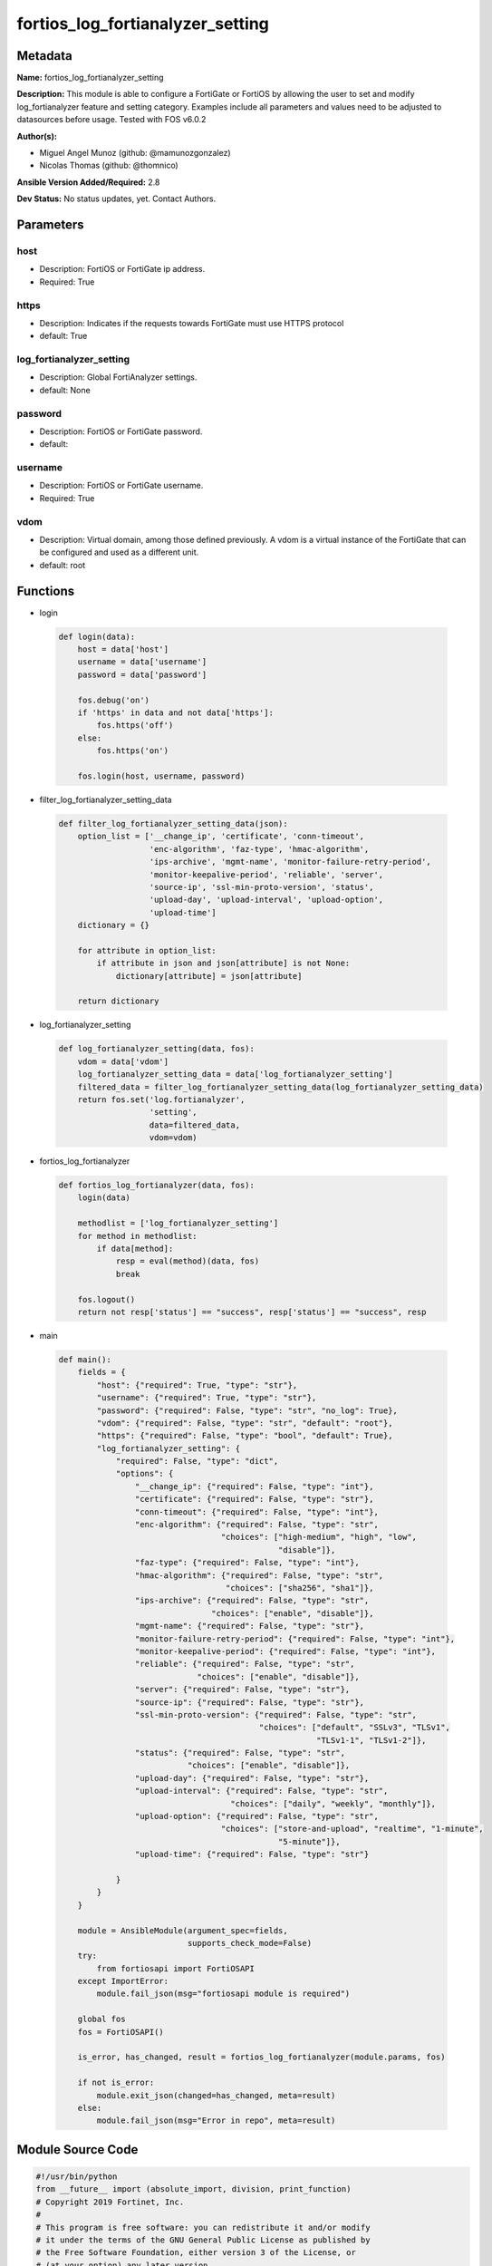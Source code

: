 =================================
fortios_log_fortianalyzer_setting
=================================


Metadata
--------




**Name:** fortios_log_fortianalyzer_setting

**Description:** This module is able to configure a FortiGate or FortiOS by allowing the user to set and modify log_fortianalyzer feature and setting category. Examples include all parameters and values need to be adjusted to datasources before usage. Tested with FOS v6.0.2


**Author(s):** 

- Miguel Angel Munoz (github: @mamunozgonzalez)

- Nicolas Thomas (github: @thomnico)



**Ansible Version Added/Required:** 2.8

**Dev Status:** No status updates, yet. Contact Authors.

Parameters
----------

host
++++

- Description: FortiOS or FortiGate ip address.

  

- Required: True

https
+++++

- Description: Indicates if the requests towards FortiGate must use HTTPS protocol

  

- default: True

log_fortianalyzer_setting
+++++++++++++++++++++++++

- Description: Global FortiAnalyzer settings.

  

- default: None

password
++++++++

- Description: FortiOS or FortiGate password.

  

- default: 

username
++++++++

- Description: FortiOS or FortiGate username.

  

- Required: True

vdom
++++

- Description: Virtual domain, among those defined previously. A vdom is a virtual instance of the FortiGate that can be configured and used as a different unit.

  

- default: root




Functions
---------




- login

 .. code-block:: python

    def login(data):
        host = data['host']
        username = data['username']
        password = data['password']
    
        fos.debug('on')
        if 'https' in data and not data['https']:
            fos.https('off')
        else:
            fos.https('on')
    
        fos.login(host, username, password)
    
    

- filter_log_fortianalyzer_setting_data

 .. code-block:: python

    def filter_log_fortianalyzer_setting_data(json):
        option_list = ['__change_ip', 'certificate', 'conn-timeout',
                       'enc-algorithm', 'faz-type', 'hmac-algorithm',
                       'ips-archive', 'mgmt-name', 'monitor-failure-retry-period',
                       'monitor-keepalive-period', 'reliable', 'server',
                       'source-ip', 'ssl-min-proto-version', 'status',
                       'upload-day', 'upload-interval', 'upload-option',
                       'upload-time']
        dictionary = {}
    
        for attribute in option_list:
            if attribute in json and json[attribute] is not None:
                dictionary[attribute] = json[attribute]
    
        return dictionary
    
    

- log_fortianalyzer_setting

 .. code-block:: python

    def log_fortianalyzer_setting(data, fos):
        vdom = data['vdom']
        log_fortianalyzer_setting_data = data['log_fortianalyzer_setting']
        filtered_data = filter_log_fortianalyzer_setting_data(log_fortianalyzer_setting_data)
        return fos.set('log.fortianalyzer',
                       'setting',
                       data=filtered_data,
                       vdom=vdom)
    
    

- fortios_log_fortianalyzer

 .. code-block:: python

    def fortios_log_fortianalyzer(data, fos):
        login(data)
    
        methodlist = ['log_fortianalyzer_setting']
        for method in methodlist:
            if data[method]:
                resp = eval(method)(data, fos)
                break
    
        fos.logout()
        return not resp['status'] == "success", resp['status'] == "success", resp
    
    

- main

 .. code-block:: python

    def main():
        fields = {
            "host": {"required": True, "type": "str"},
            "username": {"required": True, "type": "str"},
            "password": {"required": False, "type": "str", "no_log": True},
            "vdom": {"required": False, "type": "str", "default": "root"},
            "https": {"required": False, "type": "bool", "default": True},
            "log_fortianalyzer_setting": {
                "required": False, "type": "dict",
                "options": {
                    "__change_ip": {"required": False, "type": "int"},
                    "certificate": {"required": False, "type": "str"},
                    "conn-timeout": {"required": False, "type": "int"},
                    "enc-algorithm": {"required": False, "type": "str",
                                      "choices": ["high-medium", "high", "low",
                                                  "disable"]},
                    "faz-type": {"required": False, "type": "int"},
                    "hmac-algorithm": {"required": False, "type": "str",
                                       "choices": ["sha256", "sha1"]},
                    "ips-archive": {"required": False, "type": "str",
                                    "choices": ["enable", "disable"]},
                    "mgmt-name": {"required": False, "type": "str"},
                    "monitor-failure-retry-period": {"required": False, "type": "int"},
                    "monitor-keepalive-period": {"required": False, "type": "int"},
                    "reliable": {"required": False, "type": "str",
                                 "choices": ["enable", "disable"]},
                    "server": {"required": False, "type": "str"},
                    "source-ip": {"required": False, "type": "str"},
                    "ssl-min-proto-version": {"required": False, "type": "str",
                                              "choices": ["default", "SSLv3", "TLSv1",
                                                          "TLSv1-1", "TLSv1-2"]},
                    "status": {"required": False, "type": "str",
                               "choices": ["enable", "disable"]},
                    "upload-day": {"required": False, "type": "str"},
                    "upload-interval": {"required": False, "type": "str",
                                        "choices": ["daily", "weekly", "monthly"]},
                    "upload-option": {"required": False, "type": "str",
                                      "choices": ["store-and-upload", "realtime", "1-minute",
                                                  "5-minute"]},
                    "upload-time": {"required": False, "type": "str"}
    
                }
            }
        }
    
        module = AnsibleModule(argument_spec=fields,
                               supports_check_mode=False)
        try:
            from fortiosapi import FortiOSAPI
        except ImportError:
            module.fail_json(msg="fortiosapi module is required")
    
        global fos
        fos = FortiOSAPI()
    
        is_error, has_changed, result = fortios_log_fortianalyzer(module.params, fos)
    
        if not is_error:
            module.exit_json(changed=has_changed, meta=result)
        else:
            module.fail_json(msg="Error in repo", meta=result)
    
    



Module Source Code
------------------

.. code-block:: python

    #!/usr/bin/python
    from __future__ import (absolute_import, division, print_function)
    # Copyright 2019 Fortinet, Inc.
    #
    # This program is free software: you can redistribute it and/or modify
    # it under the terms of the GNU General Public License as published by
    # the Free Software Foundation, either version 3 of the License, or
    # (at your option) any later version.
    #
    # This program is distributed in the hope that it will be useful,
    # but WITHOUT ANY WARRANTY; without even the implied warranty of
    # MERCHANTABILITY or FITNESS FOR A PARTICULAR PURPOSE.  See the
    # GNU General Public License for more details.
    #
    # You should have received a copy of the GNU General Public License
    # along with this program.  If not, see <https://www.gnu.org/licenses/>.
    #
    # the lib use python logging can get it if the following is set in your
    # Ansible config.
    
    __metaclass__ = type
    
    ANSIBLE_METADATA = {'status': ['preview'],
                        'supported_by': 'community',
                        'metadata_version': '1.1'}
    
    DOCUMENTATION = '''
    ---
    module: fortios_log_fortianalyzer_setting
    short_description: Global FortiAnalyzer settings in Fortinet's FortiOS and FortiGate.
    description:
        - This module is able to configure a FortiGate or FortiOS by allowing the
          user to set and modify log_fortianalyzer feature and setting category.
          Examples include all parameters and values need to be adjusted to datasources before usage.
          Tested with FOS v6.0.2
    version_added: "2.8"
    author:
        - Miguel Angel Munoz (@mamunozgonzalez)
        - Nicolas Thomas (@thomnico)
    notes:
        - Requires fortiosapi library developed by Fortinet
        - Run as a local_action in your playbook
    requirements:
        - fortiosapi>=0.9.8
    options:
        host:
           description:
                - FortiOS or FortiGate ip address.
           required: true
        username:
            description:
                - FortiOS or FortiGate username.
            required: true
        password:
            description:
                - FortiOS or FortiGate password.
            default: ""
        vdom:
            description:
                - Virtual domain, among those defined previously. A vdom is a
                  virtual instance of the FortiGate that can be configured and
                  used as a different unit.
            default: root
        https:
            description:
                - Indicates if the requests towards FortiGate must use HTTPS
                  protocol
            type: bool
            default: true
        log_fortianalyzer_setting:
            description:
                - Global FortiAnalyzer settings.
            default: null
            suboptions:
                __change_ip:
                    description:
                        - Hidden attribute.
                certificate:
                    description:
                        - Certificate used to communicate with FortiAnalyzer. Source certificate.local.name.
                conn-timeout:
                    description:
                        - FortiAnalyzer connection time-out in seconds (for status and log buffer).
                enc-algorithm:
                    description:
                        - Enable/disable sending FortiAnalyzer log data with SSL encryption.
                    choices:
                        - high-medium
                        - high
                        - low
                        - disable
                faz-type:
                    description:
                        - Hidden setting index of FortiAnalyzer.
                hmac-algorithm:
                    description:
                        - FortiAnalyzer IPsec tunnel HMAC algorithm.
                    choices:
                        - sha256
                        - sha1
                ips-archive:
                    description:
                        - Enable/disable IPS packet archive logging.
                    choices:
                        - enable
                        - disable
                mgmt-name:
                    description:
                        - Hidden management name of FortiAnalyzer.
                monitor-failure-retry-period:
                    description:
                        - Time between FortiAnalyzer connection retries in seconds (for status and log buffer).
                monitor-keepalive-period:
                    description:
                        - Time between OFTP keepalives in seconds (for status and log buffer).
                reliable:
                    description:
                        - Enable/disable reliable logging to FortiAnalyzer.
                    choices:
                        - enable
                        - disable
                server:
                    description:
                        - The remote FortiAnalyzer.
                source-ip:
                    description:
                        - Source IPv4 or IPv6 address used to communicate with FortiAnalyzer.
                ssl-min-proto-version:
                    description:
                        - Minimum supported protocol version for SSL/TLS connections (default is to follow system global setting).
                    choices:
                        - default
                        - SSLv3
                        - TLSv1
                        - TLSv1-1
                        - TLSv1-2
                status:
                    description:
                        - Enable/disable logging to FortiAnalyzer.
                    choices:
                        - enable
                        - disable
                upload-day:
                    description:
                        - Day of week (month) to upload logs.
                upload-interval:
                    description:
                        - Frequency to upload log files to FortiAnalyzer.
                    choices:
                        - daily
                        - weekly
                        - monthly
                upload-option:
                    description:
                        - Enable/disable logging to hard disk and then uploading to FortiAnalyzer.
                    choices:
                        - store-and-upload
                        - realtime
                        - 1-minute
                        - 5-minute
                upload-time:
                    description:
                        - "Time to upload logs (hh:mm)."
    '''
    
    EXAMPLES = '''
    - hosts: localhost
      vars:
       host: "192.168.122.40"
       username: "admin"
       password: ""
       vdom: "root"
      tasks:
      - name: Global FortiAnalyzer settings.
        fortios_log_fortianalyzer_setting:
          host:  "{{ host }}"
          username: "{{ username }}"
          password: "{{ password }}"
          vdom:  "{{ vdom }}"
          https: "False"
          log_fortianalyzer_setting:
            __change_ip: "3"
            certificate: "<your_own_value> (source certificate.local.name)"
            conn-timeout: "5"
            enc-algorithm: "high-medium"
            faz-type: "7"
            hmac-algorithm: "sha256"
            ips-archive: "enable"
            mgmt-name: "<your_own_value>"
            monitor-failure-retry-period: "11"
            monitor-keepalive-period: "12"
            reliable: "enable"
            server: "192.168.100.40"
            source-ip: "84.230.14.43"
            ssl-min-proto-version: "default"
            status: "enable"
            upload-day: "<your_own_value>"
            upload-interval: "daily"
            upload-option: "store-and-upload"
            upload-time: "<your_own_value>"
    '''
    
    RETURN = '''
    build:
      description: Build number of the fortigate image
      returned: always
      type: str
      sample: '1547'
    http_method:
      description: Last method used to provision the content into FortiGate
      returned: always
      type: str
      sample: 'PUT'
    http_status:
      description: Last result given by FortiGate on last operation applied
      returned: always
      type: str
      sample: "200"
    mkey:
      description: Master key (id) used in the last call to FortiGate
      returned: success
      type: str
      sample: "id"
    name:
      description: Name of the table used to fulfill the request
      returned: always
      type: str
      sample: "urlfilter"
    path:
      description: Path of the table used to fulfill the request
      returned: always
      type: str
      sample: "webfilter"
    revision:
      description: Internal revision number
      returned: always
      type: str
      sample: "17.0.2.10658"
    serial:
      description: Serial number of the unit
      returned: always
      type: str
      sample: "FGVMEVYYQT3AB5352"
    status:
      description: Indication of the operation's result
      returned: always
      type: str
      sample: "success"
    vdom:
      description: Virtual domain used
      returned: always
      type: str
      sample: "root"
    version:
      description: Version of the FortiGate
      returned: always
      type: str
      sample: "v5.6.3"
    
    '''
    
    from ansible.module_utils.basic import AnsibleModule
    
    fos = None
    
    
    def login(data):
        host = data['host']
        username = data['username']
        password = data['password']
    
        fos.debug('on')
        if 'https' in data and not data['https']:
            fos.https('off')
        else:
            fos.https('on')
    
        fos.login(host, username, password)
    
    
    def filter_log_fortianalyzer_setting_data(json):
        option_list = ['__change_ip', 'certificate', 'conn-timeout',
                       'enc-algorithm', 'faz-type', 'hmac-algorithm',
                       'ips-archive', 'mgmt-name', 'monitor-failure-retry-period',
                       'monitor-keepalive-period', 'reliable', 'server',
                       'source-ip', 'ssl-min-proto-version', 'status',
                       'upload-day', 'upload-interval', 'upload-option',
                       'upload-time']
        dictionary = {}
    
        for attribute in option_list:
            if attribute in json and json[attribute] is not None:
                dictionary[attribute] = json[attribute]
    
        return dictionary
    
    
    def log_fortianalyzer_setting(data, fos):
        vdom = data['vdom']
        log_fortianalyzer_setting_data = data['log_fortianalyzer_setting']
        filtered_data = filter_log_fortianalyzer_setting_data(log_fortianalyzer_setting_data)
        return fos.set('log.fortianalyzer',
                       'setting',
                       data=filtered_data,
                       vdom=vdom)
    
    
    def fortios_log_fortianalyzer(data, fos):
        login(data)
    
        methodlist = ['log_fortianalyzer_setting']
        for method in methodlist:
            if data[method]:
                resp = eval(method)(data, fos)
                break
    
        fos.logout()
        return not resp['status'] == "success", resp['status'] == "success", resp
    
    
    def main():
        fields = {
            "host": {"required": True, "type": "str"},
            "username": {"required": True, "type": "str"},
            "password": {"required": False, "type": "str", "no_log": True},
            "vdom": {"required": False, "type": "str", "default": "root"},
            "https": {"required": False, "type": "bool", "default": True},
            "log_fortianalyzer_setting": {
                "required": False, "type": "dict",
                "options": {
                    "__change_ip": {"required": False, "type": "int"},
                    "certificate": {"required": False, "type": "str"},
                    "conn-timeout": {"required": False, "type": "int"},
                    "enc-algorithm": {"required": False, "type": "str",
                                      "choices": ["high-medium", "high", "low",
                                                  "disable"]},
                    "faz-type": {"required": False, "type": "int"},
                    "hmac-algorithm": {"required": False, "type": "str",
                                       "choices": ["sha256", "sha1"]},
                    "ips-archive": {"required": False, "type": "str",
                                    "choices": ["enable", "disable"]},
                    "mgmt-name": {"required": False, "type": "str"},
                    "monitor-failure-retry-period": {"required": False, "type": "int"},
                    "monitor-keepalive-period": {"required": False, "type": "int"},
                    "reliable": {"required": False, "type": "str",
                                 "choices": ["enable", "disable"]},
                    "server": {"required": False, "type": "str"},
                    "source-ip": {"required": False, "type": "str"},
                    "ssl-min-proto-version": {"required": False, "type": "str",
                                              "choices": ["default", "SSLv3", "TLSv1",
                                                          "TLSv1-1", "TLSv1-2"]},
                    "status": {"required": False, "type": "str",
                               "choices": ["enable", "disable"]},
                    "upload-day": {"required": False, "type": "str"},
                    "upload-interval": {"required": False, "type": "str",
                                        "choices": ["daily", "weekly", "monthly"]},
                    "upload-option": {"required": False, "type": "str",
                                      "choices": ["store-and-upload", "realtime", "1-minute",
                                                  "5-minute"]},
                    "upload-time": {"required": False, "type": "str"}
    
                }
            }
        }
    
        module = AnsibleModule(argument_spec=fields,
                               supports_check_mode=False)
        try:
            from fortiosapi import FortiOSAPI
        except ImportError:
            module.fail_json(msg="fortiosapi module is required")
    
        global fos
        fos = FortiOSAPI()
    
        is_error, has_changed, result = fortios_log_fortianalyzer(module.params, fos)
    
        if not is_error:
            module.exit_json(changed=has_changed, meta=result)
        else:
            module.fail_json(msg="Error in repo", meta=result)
    
    
    if __name__ == '__main__':
        main()



